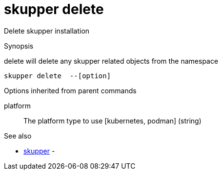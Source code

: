 = skupper delete

Delete skupper installation

.Synopsis

delete will delete any skupper related objects from the namespace


 skupper delete  --[option]



.Options


// 


.Options inherited from parent commands


platform:: 
The platform type to use [kubernetes, podman]
 (string)


.See also

* xref:skupper.adoc[skupper]	 -


// = Auto generated by spf13/cobra on 11-Apr-2023
